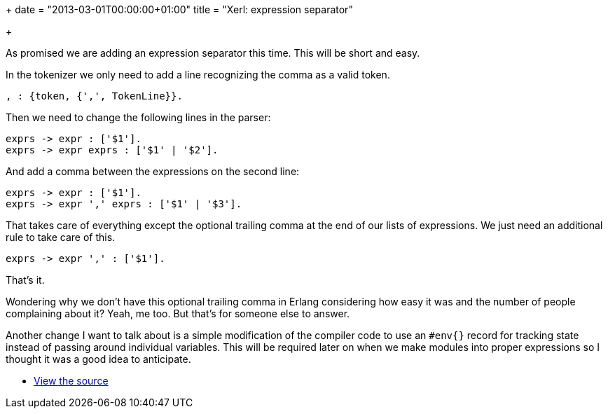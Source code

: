 +++
date = "2013-03-01T00:00:00+01:00"
title = "Xerl: expression separator"

+++

As promised we are adding an expression separator this time.
This will be short and easy.

In the tokenizer we only need to add a line recognizing the
comma as a valid token.

[source,erlang]
, : {token, {',', TokenLine}}.

Then we need to change the following lines in the parser:

[source,erlang]
exprs -> expr : ['$1'].
exprs -> expr exprs : ['$1' | '$2'].

And add a comma between the expressions on the second line:

[source,erlang]
exprs -> expr : ['$1'].
exprs -> expr ',' exprs : ['$1' | '$3'].

That takes care of everything except the optional trailing
comma at the end of our lists of expressions. We just need an
additional rule to take care of this.

[source,erlang]
exprs -> expr ',' : ['$1'].

That's it.

Wondering why we don't have this optional trailing comma in
Erlang considering how easy it was and the number of people
complaining about it? Yeah, me too. But that's for someone else
to answer.

Another change I want to talk about is a simple modification
of the compiler code to use an `#env{}` record for
tracking state instead of passing around individual variables.
This will be required later on when we make modules into proper
expressions so I thought it was a good idea to anticipate.

* https://github.com/extend/xerl/blob/0.4/[View the source]
